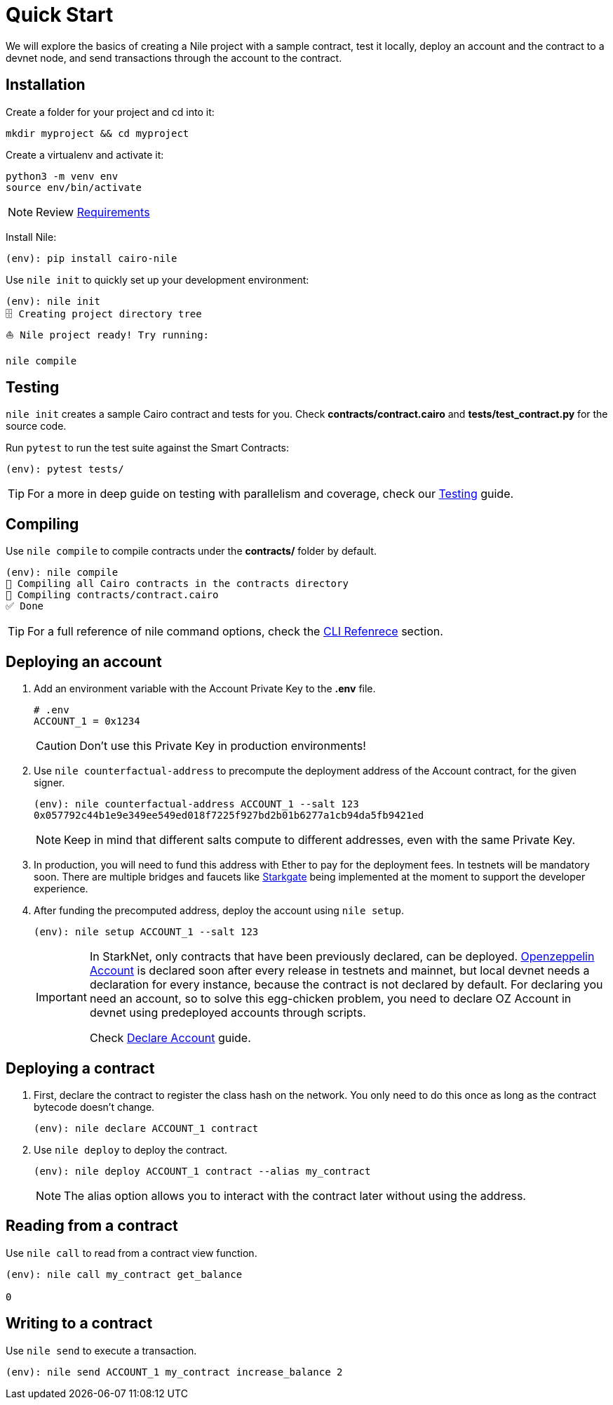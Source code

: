 :oz-account: link:https://github.com/OpenZeppelin/cairo-contracts/blob/main/src/openzeppelin/account/presets/Account.cairo[Openzeppelin Account]

= Quick Start

We will explore the basics of creating a Nile project with a sample contract, test it locally, deploy an account and the contract to a devnet node, and send transactions through the account to the contract.

== Installation

Create a folder for your project and cd into it:

[,sh]
----
mkdir myproject && cd myproject
----

Create a virtualenv and activate it:

[,sh]
----
python3 -m venv env
source env/bin/activate
----

NOTE: Review xref:index.adoc#requirements[Requirements]

Install Nile:

[,sh]
----
(env): pip install cairo-nile
----

Use `nile init` to quickly set up your development environment:

[,sh]
----
(env): nile init
🗄 Creating project directory tree
⛵️ Nile project ready! Try running:

nile compile
----

== Testing

`nile init` creates a sample Cairo contract and tests for you. Check *contracts/contract.cairo* and *tests/test_contract.py* for the source code.

Run `pytest` to run the test suite against the Smart Contracts:

[,sh]
----
(env): pytest tests/
----

TIP: For a more in deep guide on testing with parallelism and coverage, check our xref:testing.adoc[Testing] guide.

== Compiling

Use `nile compile` to compile contracts under the *contracts/* folder by default.

[,sh]
----
(env): nile compile
🤖 Compiling all Cairo contracts in the contracts directory
🔨 Compiling contracts/contract.cairo
✅ Done
----

TIP: For a full reference of nile command options, check the xref:commands.adoc[CLI Refenrece] section.

== Deploying an account

. Add an environment variable with the Account Private Key to the *.env* file.
+
[,sh]
----
# .env
ACCOUNT_1 = 0x1234
----
+
CAUTION: Don't use this Private Key in production environments!
+
. Use `nile counterfactual-address` to precompute the deployment address of the Account contract, for the given signer.
+
[,sh]
----
(env): nile counterfactual-address ACCOUNT_1 --salt 123
0x057792c44b1e9e349ee549ed018f7225f927bd2b01b6277a1cb94da5fb9421ed
----
+
NOTE: Keep in mind that different salts compute to different addresses, even with the same Private Key.
+
. In production, you will need to fund this address with Ether to pay for the deployment fees. In testnets will be mandatory soon. There are multiple bridges and faucets like link:https://goerli.starkgate.starknet.io/[Starkgate] being implemented at the moment to support the developer experience.
+
. After funding the precomputed address, deploy the account using `nile setup`.
+
[,sh]
----
(env): nile setup ACCOUNT_1 --salt 123
----
+
[IMPORTANT]
====
In StarkNet, only contracts that have been previously declared, can be deployed. {oz-account} is declared soon after every release in testnets and mainnet, but local devnet needs a declaration for every instance, because the contract is not declared by default. For declaring you need an account, so to solve this egg-chicken problem, you need to declare OZ Account in devnet using predeployed accounts through scripts.

Check xref:scripts.adoc#declare_account[Declare Account] guide.
====

== Deploying a contract

. First, declare the contract to register the class hash on the network. You only need to do this once as long as the contract bytecode doesn't change.
+
[,sh]
----
(env): nile declare ACCOUNT_1 contract
----
+
. Use `nile deploy` to deploy the contract.
+
[,sh]
----
(env): nile deploy ACCOUNT_1 contract --alias my_contract
----
+
NOTE: The alias option allows you to interact with the contract later without using the address.

== Reading from a contract

Use `nile call` to read from a contract view function.

[,sh]
----
(env): nile call my_contract get_balance

0
----

== Writing to a contract

Use `nile send` to execute a transaction.

[,sh]
----
(env): nile send ACCOUNT_1 my_contract increase_balance 2
----
